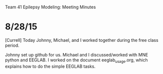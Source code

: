 Team 41 Epilepsy Modeling: Meeting Minutes

* 8/28/15
[Currell] 
Today Johnny, Michael, and I worked together during the free class period. 

Johnny set up github for us.
Michael and I discussed/worked with MNE python and EEGLAB.
I worked on the document eeglab_usage.org, which explains how to do the simple EEGLAB tasks.
